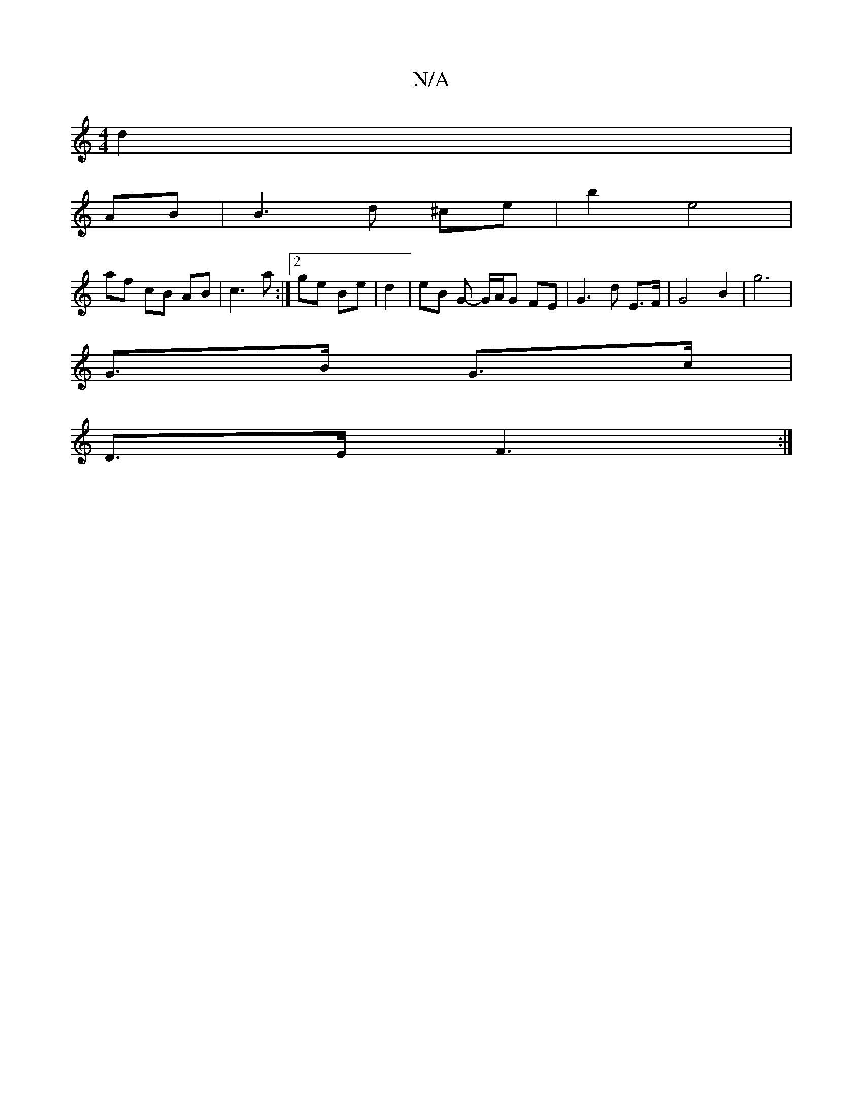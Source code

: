 X:1
T:N/A
M:4/4
R:N/A
K:Cmajor
 d2|
AB | B3d ^ce | b2 e4 |
af cB AB | c3 a :|2 ge Be | d2 | eB G- G/A/G FE | G3 d E>F | G4 B2 | g6 |
G>B G>c |
D>E F3 :|

B2 BG D2 | a2 f4 | f2 a2 a2 |
bg fg ff | ge fa | g2 a2 b2 | a/g/f gb Ag c/B/A